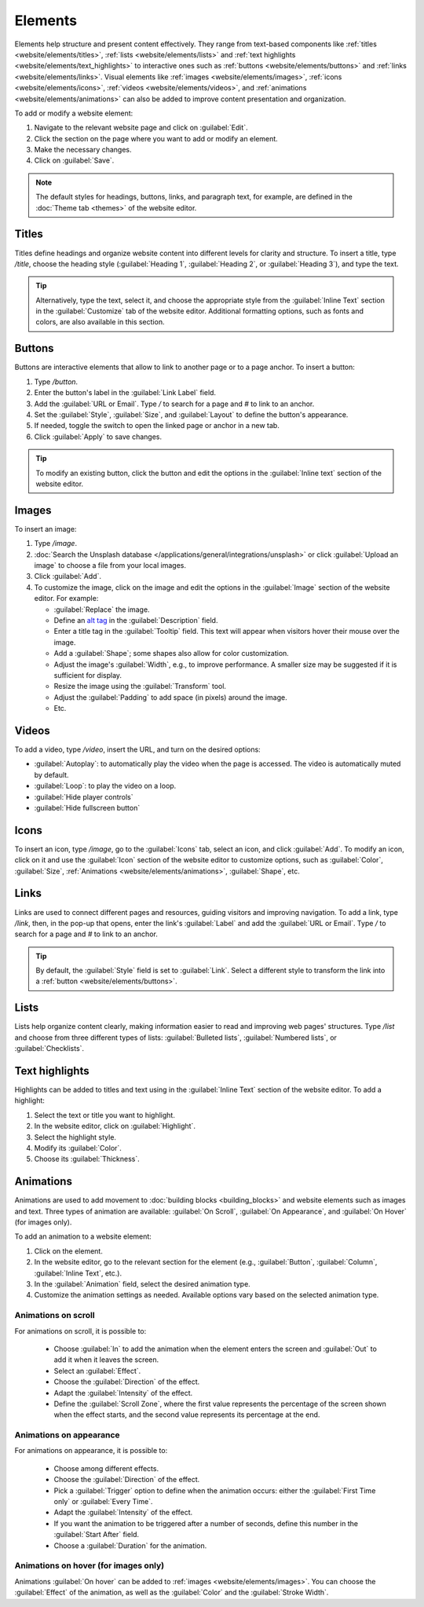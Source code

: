 ========
Elements
========

Elements help structure and present content effectively. They range from text-based components like
:ref:`titles <website/elements/titles>`, :ref:`lists <website/elements/lists>` and
:ref:`text highlights <website/elements/text_highlights>` to interactive ones such as
:ref:`buttons <website/elements/buttons>` and :ref:`links <website/elements/links>`. Visual elements
like :ref:`images <website/elements/images>`, :ref:`icons <website/elements/icons>`,
:ref:`videos <website/elements/videos>`, and :ref:`animations <website/elements/animations>` can
also be added to improve content presentation and organization.

To add or modify a website element:

#. Navigate to the relevant website page and click on :guilabel:`Edit`.
#. Click the section on the page where you want to add or modify an element.
#. Make the necessary changes.
#. Click on :guilabel:`Save`.

.. note::
   The default styles for headings, buttons, links, and paragraph text, for example, are defined in
   the :doc:`Theme tab <themes>` of the website editor.

.. image:: elements/webdesign-elements.png
   :alt: Type / to add website elements.

.. _website/elements/titles:

Titles
======

Titles define headings and organize website content into different levels for clarity and structure.
To insert a title, type `/title`, choose the heading style (:guilabel:`Heading 1`,
:guilabel:`Heading 2`, or :guilabel:`Heading 3`), and type the text.

.. tip::
  Alternatively, type the text, select it, and choose the appropriate style from the
  :guilabel:`Inline Text` section in the :guilabel:`Customize` tab of the website editor. Additional
  formatting options, such as fonts and colors, are also available in this section.

.. _website/elements/buttons:

Buttons
=======

Buttons are interactive elements that allow to link to another page or to a page anchor. To insert a
button:

#. Type `/button`.
#. Enter the button's label in the :guilabel:`Link Label` field.
#. Add the :guilabel:`URL or Email`. Type `/` to search for a page and `#` to link to an anchor.
#. Set the :guilabel:`Style`, :guilabel:`Size`, and :guilabel:`Layout` to
   define the button's appearance.
#. If needed, toggle the switch to open the linked page or anchor in a new tab.
#. Click :guilabel:`Apply` to save changes.

.. tip::
   To modify an existing button, click the button and edit the options in the
   :guilabel:`Inline text` section of the website editor.

.. _website/elements/images:

Images
======

To insert an image:

#. Type `/image`.
#. :doc:`Search the Unsplash database </applications/general/integrations/unsplash>` or click
   :guilabel:`Upload an image` to choose a file from your local images.
#. Click :guilabel:`Add`.
#. To customize the image, click on the image and edit the options in the :guilabel:`Image`
   section of the website editor. For example:

   -  :guilabel:`Replace` the image.
   -  Define an `alt tag <https://help.siteimprove.com/support/solutions/articles/80000448480-where-are-alt-tags- used-and-why-are-they-important>`_
      in the :guilabel:`Description` field.
   -  Enter a title tag in the :guilabel:`Tooltip` field. This text will appear when visitors hover
      their mouse over the image.
   -  Add a :guilabel:`Shape`; some shapes also allow for color customization.
   -  Adjust the image's :guilabel:`Width`, e.g., to improve performance. A smaller size may be
      suggested if it is sufficient for display.
   -  Resize the image using the :guilabel:`Transform` tool.
   -  Adjust the :guilabel:`Padding` to add space (in pixels) around the image.
   -  Etc.

.. _website/elements/videos:

Videos
======

To add a video, type `/video`, insert the URL, and turn on the desired options:

- :guilabel:`Autoplay`: to automatically play the video when the page is accessed. The video is
  automatically muted by default.
- :guilabel:`Loop`: to play the video on a loop.
- :guilabel:`Hide player controls`
- :guilabel:`Hide fullscreen button`

.. _website/elements/icons:

Icons
=====

To insert an icon, type `/image`, go to the :guilabel:`Icons` tab, select an icon, and click
:guilabel:`Add`. To modify an icon, click on it and use the :guilabel:`Icon` section of the website
editor to customize options, such as :guilabel:`Color`, :guilabel:`Size`, :ref:`Animations
<website/elements/animations>`, :guilabel:`Shape`, etc.

.. _website/elements/links:

Links
=====

Links are used to connect different pages and resources, guiding visitors and improving navigation.
To add a link, type `/link`, then, in the pop-up that opens, enter the link's :guilabel:`Label` and
add the :guilabel:`URL or Email`. Type `/` to search for a page and `#` to link to an anchor.

.. tip::
   By default, the :guilabel:`Style` field is set to :guilabel:`Link`. Select a different style to
   transform the link into a :ref:`button <website/elements/buttons>`.

.. _website/elements/lists:

Lists
=====

Lists help organize content clearly, making information easier to read and improving web pages'
structures. Type `/list` and choose from three different types of lists: :guilabel:`Bulleted lists`,
:guilabel:`Numbered lists`, or :guilabel:`Checklists`.

.. _website/elements/text_highlights:

Text highlights
===============

Highlights can be added to titles and text using in the :guilabel:`Inline Text` section of the
website editor. To add a highlight:

#. Select the text or title you want to highlight.
#. In the website editor, click on :guilabel:`Highlight`.
#. Select the highlight style.
#. Modify its :guilabel:`Color`.
#. Choose its :guilabel:`Thickness`.

.. image:: elements/highlights-elements.png
   :alt: Highlight texts and titles

.. _website/elements/animations:

Animations
==========

Animations are used to add movement to :doc:`building blocks <building_blocks>` and website
elements such as images and text. Three types of animation are available: :guilabel:`On Scroll`,
:guilabel:`On Appearance`, and :guilabel:`On Hover` (for images only).

To add an animation to a website element:

#. Click on the element.
#. In the website editor, go to the relevant section for the element (e.g., :guilabel:`Button`,
   :guilabel:`Column`, :guilabel:`Inline Text`, etc.).
#. In the :guilabel:`Animation` field, select the desired animation type.
#. Customize the animation settings as needed. Available options vary based on the selected
   animation type.

Animations on scroll
--------------------

For animations on scroll, it is possible to:

 - Choose :guilabel:`In` to add the animation when the element enters the screen and :guilabel:`Out`
   to add it when it leaves the screen.
 - Select an :guilabel:`Effect`.
 - Choose the :guilabel:`Direction` of the effect.
 - Adapt the :guilabel:`Intensity` of the effect.
 - Define the :guilabel:`Scroll Zone`, where the first value represents the percentage of the screen
   shown when the effect starts, and the second value represents its percentage at the end.

Animations on appearance
------------------------

For animations on appearance, it is possible to:

 - Choose among different effects.
 - Choose the :guilabel:`Direction` of the effect.
 - Pick a :guilabel:`Trigger` option to define when the animation occurs: either the
   :guilabel:`First Time only` or :guilabel:`Every Time`.
 - Adapt the :guilabel:`Intensity` of the effect.
 - If you want the animation to be triggered after a number of seconds, define this number in the
   :guilabel:`Start After` field.
 - Choose a :guilabel:`Duration` for the animation.

Animations on hover (for images only)
-------------------------------------

Animations :guilabel:`On hover` can be added to :ref:`images <website/elements/images>`. You can
choose the :guilabel:`Effect` of the animation, as well as the :guilabel:`Color` and the
:guilabel:`Stroke Width`.

.. seealso::
   :doc:`Odoo HTML editor </applications/essentials/html_editor>`
